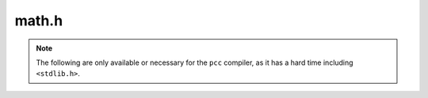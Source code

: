 math.h
======

.. c:namespace-push:: math
    
.. c:function:: uintmax_t factorial(unsigned int n)

    .. warning::
        
        This function only works for numbers smaller than
        :c:macro:`MAX_FACTORIAL_64` or :c:macro:`MAX_FACTORIAL_128`,
        depending on the size of ``uintmax_t``.

.. c:function:: uintmax_t n_choose_r(unsigned int n, unsigned int r)

    Returns -1 if there is an overflow. Otherwise returns n choose r.

    .. warning::
        
        This function only works for numbers smaller than
        :c:macro:`MAX_FACTORIAL_64` or :c:macro:`MAX_FACTORIAL_128`,
        depending on the size of ``uintmax_t``.

.. note::

    The following are only available or necessary for the ``pcc`` compiler, as it has
    a hard time including ``<stdlib.h>``.

.. c:function:: unsigned char imprecise_log10(uintmax_t x)

.. c:function:: double sqrt(double S)

.. c:function:: uintmax_t ceil(double x)

.. c:namespace-pop::
